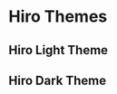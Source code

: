 * Hiro Themes
** Hiro Light Theme

#+begin_center
#+caption: *scratch*
#+attr_latex: scale=0.75
#+attr_html: :width 400
#+attr_org: :width 400
[[file:./imgs/scratch-light.png]]
#+end_center

#+begin_center
#+caption: *scratch*
#+attr_latex: scale=0.75
#+attr_html: :width 400
#+attr_org: :width 400
[[file:./imgs/org-light.png]]
#+end_center

#+begin_center
#+caption: *scratch*
#+attr_latex: scale=0.75
#+attr_html: :width 400
#+attr_org: :width 400
[[file:./imgs/python-light.png]]
#+end_center

** Hiro Dark Theme

#+begin_center
#+caption: *scratch*
#+attr_latex: scale=0.75
#+attr_html: :width 400
#+attr_org: :width 400
[[file:./imgs/scratch-dark.png]]
#+end_center

#+begin_center
#+caption: *scratch*
#+attr_latex: scale=0.75
#+attr_html: :width 400
#+attr_org: :width 400
[[file:./imgs/org-dark.png]]
#+end_center

#+begin_center
#+caption: *scratch*
#+attr_latex: scale=0.75
#+attr_html: :width 400
#+attr_org: :width 400
[[file:./imgs/python-dark.png]]
#+end_center

